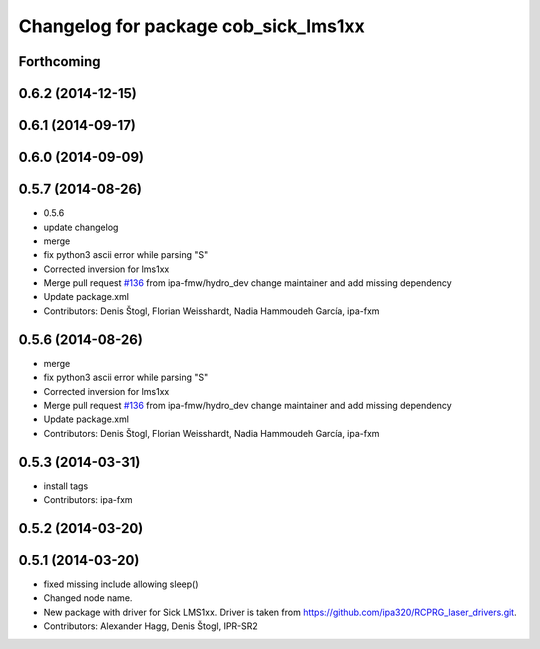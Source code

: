 ^^^^^^^^^^^^^^^^^^^^^^^^^^^^^^^^^^^^^
Changelog for package cob_sick_lms1xx
^^^^^^^^^^^^^^^^^^^^^^^^^^^^^^^^^^^^^

Forthcoming
-----------

0.6.2 (2014-12-15)
------------------

0.6.1 (2014-09-17)
------------------

0.6.0 (2014-09-09)
------------------

0.5.7 (2014-08-26)
------------------
* 0.5.6
* update changelog
* merge
* fix python3 ascii error while parsing "S"
* Corrected inversion for lms1xx
* Merge pull request `#136 <https://github.com/ipa320/cob_driver/issues/136>`_ from ipa-fmw/hydro_dev
  change maintainer and add missing dependency
* Update package.xml
* Contributors: Denis Štogl, Florian Weisshardt, Nadia Hammoudeh García, ipa-fxm

0.5.6 (2014-08-26)
------------------
* merge
* fix python3 ascii error while parsing "S"
* Corrected inversion for lms1xx
* Merge pull request `#136 <https://github.com/ipa320/cob_driver/issues/136>`_ from ipa-fmw/hydro_dev
  change maintainer and add missing dependency
* Update package.xml
* Contributors: Denis Štogl, Florian Weisshardt, Nadia Hammoudeh García, ipa-fxm

0.5.3 (2014-03-31)
------------------
* install tags
* Contributors: ipa-fxm

0.5.2 (2014-03-20)
------------------

0.5.1 (2014-03-20)
------------------
* fixed missing include allowing sleep()
* Changed node name.
* New package with driver for Sick LMS1xx. Driver is taken from https://github.com/ipa320/RCPRG_laser_drivers.git.
* Contributors: Alexander Hagg, Denis Štogl, IPR-SR2
